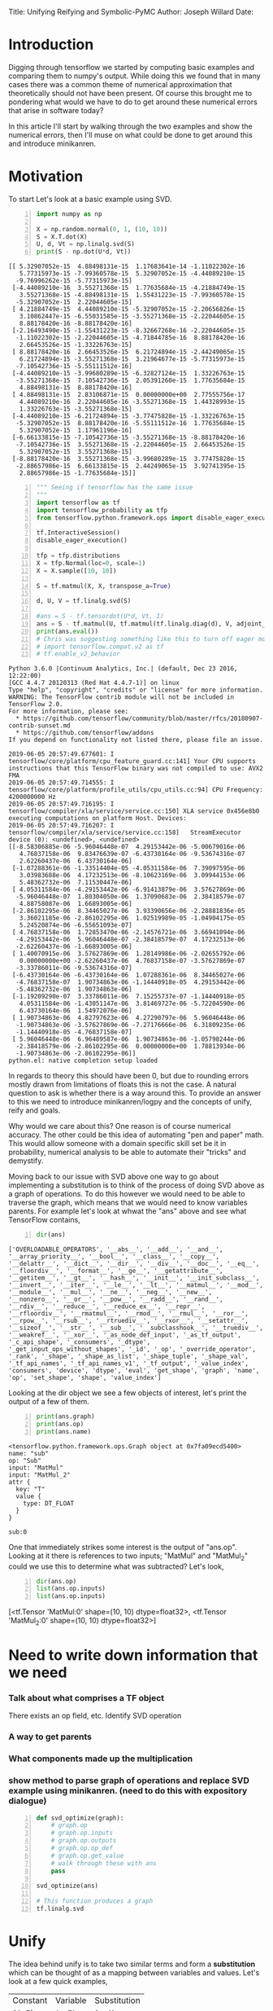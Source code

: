 #+OPTIONS: toc:nil
Title: Unifying Reifying and Symbolic-PyMC
Author: Joseph Willard
Date: 

* Introduction
# In this post I'll cover the basics of unifying and reifying expressions and there motivations for symbolic-pymc. 
Digging through tensorflow we started by computing basic examples and
comparing them to numpy's output. While doing this we found that in
many cases there was a common theme of numerical approximation that
theoretically should not have been present. Of course this brought me
to pondering what would we have to do to get around these numerical
errors that arise in software today?

In this article I'll start by walking through the two examples and
show the numerical errors, then I'll muse on what could be done to get
around this and introduce minikanren.

* Motivation
To start Let's look at a basic example using SVD.

#+BEGIN_SRC python -n :exports both :results output
  import numpy as np

  X = np.random.normal(0, 1, (10, 10))
  S = X.T.dot(X)
  U, d, Vt = np.linalg.svd(S)
  print(S - np.dot(U*d, Vt))
#+END_SRC

#+RESULTS:
#+begin_example
[[ 5.32907052e-15  4.88498131e-15  1.17683641e-14 -1.11022302e-16
   5.77315973e-15 -7.99360578e-15  5.32907052e-15 -4.44089210e-15
  -9.76996262e-15 -5.77315973e-15]
 [-4.44089210e-16  3.55271368e-15  1.77635684e-15 -4.21884749e-15
   3.55271368e-15 -4.88498131e-15  1.55431223e-15 -7.99360578e-15
  -5.32907052e-15  2.22044605e-15]
 [ 4.21884749e-15  4.44089210e-15 -5.32907052e-15 -2.20656826e-15
   3.10862447e-15 -6.55031585e-15 -3.55271368e-15 -2.22044605e-15
   8.88178420e-16 -8.88178420e-16]
 [-2.16493490e-15 -1.55431223e-15 -8.32667268e-16 -2.22044605e-15
  -1.11022302e-15 -2.22044605e-15 -4.71844785e-16  8.88178420e-16
   2.66453526e-15 -1.33226763e-15]
 [ 8.88178420e-16  2.66453526e-15  6.21724894e-15 -2.44249065e-15
   6.21724894e-15 -3.55271368e-15  3.21964677e-15 -5.77315973e-15
  -7.10542736e-15 -5.55111512e-16]
 [-4.44089210e-15 -3.99680289e-15 -6.32827124e-15  1.33226763e-15
  -3.55271368e-15  7.10542736e-15  2.05391260e-15  1.77635684e-15
   4.88498131e-15  8.88178420e-16]
 [ 4.88498131e-15  2.83106871e-15  0.00000000e+00  2.77555756e-17
   4.44089210e-16  2.22044605e-16 -3.55271368e-15  1.44328993e-15
   1.33226763e-15 -3.55271368e-15]
 [-4.44089210e-15 -6.21724894e-15 -3.77475828e-15 -1.33226763e-15
  -5.32907052e-15  8.88178420e-16 -5.55111512e-16  1.77635684e-15
   5.32907052e-15  1.17961196e-16]
 [-6.66133815e-15 -7.10542736e-15 -3.55271368e-15 -8.88178420e-16
  -7.10542736e-15  3.55271368e-15 -2.22044605e-15  2.66453526e-15
   5.32907052e-15  3.55271368e-15]
 [-8.88178420e-16  3.55271368e-15 -3.99680289e-15  3.77475828e-15
  -2.88657986e-15  6.66133815e-15  2.44249065e-15  3.92741395e-15
   2.88657986e-15 -1.77635684e-15]]
#+end_example

# Do SVD in TF and see if it still has the numeric error and use this example
#+BEGIN_SRC python -n :exports both :results output :session tf
  """ Seeing if tensorflow has the same issue
  """
  import tensorflow as tf
  import tensorflow_probability as tfp
  from tensorflow.python.framework.ops import disable_eager_execution

  tf.InteractiveSession()
  disable_eager_execution()

  tfp = tfp.distributions
  X = tfp.Normal(loc=0, scale=1)
  X = X.sample([10, 10])

  S = tf.matmul(X, X, transpose_a=True)

  d, U, V = tf.linalg.svd(S)

  #ans = S - tf.tensordot(U*d, Vt, 1)
  ans = S - tf.matmul(U, tf.matmul(tf.linalg.diag(d), V, adjoint_b=True))
  print(ans.eval())
  # Chris was suggesting something like this to turn off eager mode
  # import tensorflow.compat.v2 as tf
  # tf.enable_v2_behavior
#+END_SRC

#+RESULTS:
#+begin_example
Python 3.6.0 |Continuum Analytics, Inc.| (default, Dec 23 2016, 12:22:00) 
[GCC 4.4.7 20120313 (Red Hat 4.4.7-1)] on linux
Type "help", "copyright", "credits" or "license" for more information.
WARNING: The TensorFlow contrib module will not be included in TensorFlow 2.0.
For more information, please see:
  ,* https://github.com/tensorflow/community/blob/master/rfcs/20180907-contrib-sunset.md
  ,* https://github.com/tensorflow/addons
If you depend on functionality not listed there, please file an issue.

2019-06-05 20:57:49.677601: I tensorflow/core/platform/cpu_feature_guard.cc:141] Your CPU supports instructions that this TensorFlow binary was not compiled to use: AVX2 FMA
2019-06-05 20:57:49.714555: I tensorflow/core/platform/profile_utils/cpu_utils.cc:94] CPU Frequency: 4200000000 Hz
2019-06-05 20:57:49.716195: I tensorflow/compiler/xla/service/service.cc:150] XLA service 0x456e8b0 executing computations on platform Host. Devices:
2019-06-05 20:57:49.716207: I tensorflow/compiler/xla/service/service.cc:158]   StreamExecutor device (0): <undefined>, <undefined>
[[-8.58306885e-06 -5.96046448e-07  4.29153442e-06 -5.00679016e-06
   4.76837158e-06  9.83476639e-07 -6.43730164e-06 -9.53674316e-07
   2.62260437e-06  6.43730164e-06]
 [-1.07288361e-06 -1.33514404e-05 -4.05311584e-06  7.39097595e-06
   3.03983688e-06  4.17232513e-06 -8.10623169e-06  3.09944153e-06
   5.48362732e-06  7.11530447e-06]
 [ 4.05311584e-06 -4.29153442e-06 -6.91413879e-06  3.57627869e-06
  -5.96046448e-07  1.80304050e-06  1.37090683e-06  2.38418579e-07
   4.88758087e-06  1.66893005e-06]
 [-2.86102295e-06  8.34465027e-06  3.93390656e-06 -2.28881836e-05
   3.36021185e-06 -2.86102295e-06  1.02519989e-05 -1.04904175e-05
   5.24520874e-06 -6.55651093e-07]
 [ 4.76837158e-06  1.72853470e-06 -2.14576721e-06  3.66941094e-06
  -4.29153442e-06  5.96046448e-07 -2.38418579e-07  4.17232513e-06
  -2.62260437e-06 -1.66893005e-06]
 [ 1.40070915e-06  3.57627869e-06  1.28149986e-06 -2.02655792e-06
   0.00000000e+00 -2.62260437e-06  4.76837158e-07 -3.57627869e-07
  -3.33786011e-06 -9.53674316e-07]
 [-6.43730164e-06 -6.43730164e-06  1.07288361e-06  8.34465027e-06
  -4.76837158e-07  1.90734863e-06 -1.14440918e-05  4.29153442e-06
  -5.48362732e-06  1.90734863e-06]
 [-1.19209290e-07  3.33786011e-06  7.15255737e-07 -1.14440918e-05
   4.05311584e-06 -1.43051147e-06  3.81469727e-06 -5.72204590e-06
   6.43730164e-06  1.54972076e-06]
 [ 1.90734863e-06  4.82797623e-06  4.27290797e-06  5.96046448e-06
  -1.90734863e-06 -3.57627869e-06 -7.27176666e-06  6.31809235e-06
  -1.14440918e-05 -4.76837158e-07]
 [ 5.96046448e-06  6.96489587e-06  1.90734863e-06 -1.05798244e-06
  -2.38418579e-06 -2.86102295e-06  0.00000000e+00  1.78813934e-06
  -1.90734863e-06 -2.86102295e-06]]
python.el: native completion setup loaded
#+end_example

In regards to theory this should have been 0, but due to rounding
errors mostly drawn from limitations of floats this is not the case. A
natural question to ask is whether there is a way around this. To
provide an answer to this we need to introduce minikanren/logpy and
the concepts of unify, reify and goals.

# Maybe move to the bottom
Why would we care about this? One reason is of course numerical
accuracy. The other could be this idea of automating "pen and paper"
math. This would allow someone with a domain specific skill set be it
in probability, numerical analysis to be able to automate their
"tricks" and demystify.

Moving back to our issue with SVD above one way to go about
implementing a substitution is to think of the process of doing SVD
above as a graph of operations. To do this however we would need to be
able to traverse the graph, which means that we would need to know variables parents. For example let's look at whwat the "ans" above and see what TensorFlow contains,


#+BEGIN_SRC python -n :exports both :results output :session tf
  dir(ans)
#+END_SRC

#+RESULTS:
: ['OVERLOADABLE_OPERATORS', '__abs__', '__add__', '__and__', '__array_priority__', '__bool__', '__class__', '__copy__', '__delattr__', '__dict__', '__dir__', '__div__', '__doc__', '__eq__', '__floordiv__', '__format__', '__ge__', '__getattribute__', '__getitem__', '__gt__', '__hash__', '__init__', '__init_subclass__', '__invert__', '__iter__', '__le__', '__lt__', '__matmul__', '__mod__', '__module__', '__mul__', '__ne__', '__neg__', '__new__', '__nonzero__', '__or__', '__pow__', '__radd__', '__rand__', '__rdiv__', '__reduce__', '__reduce_ex__', '__repr__', '__rfloordiv__', '__rmatmul__', '__rmod__', '__rmul__', '__ror__', '__rpow__', '__rsub__', '__rtruediv__', '__rxor__', '__setattr__', '__sizeof__', '__str__', '__sub__', '__subclasshook__', '__truediv__', '__weakref__', '__xor__', '_as_node_def_input', '_as_tf_output', '_c_api_shape', '_consumers', '_dtype', '_get_input_ops_without_shapes', '_id', '_op', '_override_operator', '_rank', '_shape', '_shape_as_list', '_shape_tuple', '_shape_val', '_tf_api_names', '_tf_api_names_v1', '_tf_output', '_value_index', 'consumers', 'device', 'dtype', 'eval', 'get_shape', 'graph', 'name', 'op', 'set_shape', 'shape', 'value_index']

Looking at the dir object we see a few objects of interest, let's print the output of a few of them.

#+BEGIN_SRC python -n :exports both :results output :session tf
  print(ans.graph)
  print(ans.op)
  print(ans.name)
#+END_SRC

#+RESULTS:
#+begin_example
<tensorflow.python.framework.ops.Graph object at 0x7fa09ecd5400>
name: "sub"
op: "Sub"
input: "MatMul"
input: "MatMul_2"
attr {
  key: "T"
  value {
    type: DT_FLOAT
  }
}

sub:0
#+end_example

One that immediately strikes some interest is the output of
"ans.op". Looking at it there is references to two inputs; "MatMul"
and "MatMul_2" could we use this to determine what was subtracted?
Let's look,


#+BEGIN_SRC python -n :exports both :results raw :session tf
  dir(ans.op)
  list(ans.op.inputs)
  list(ans.op.inputs)
#+END_SRC

#+RESULTS:
[<tf.Tensor 'MatMul:0' shape=(10, 10) dtype=float32>, <tf.Tensor 'MatMul_2:0' shape=(10, 10) dtype=float32>]





# How do I find when a SVD is being computed? How do I then work with it?







* Need to write down information that we need
*** Talk about what comprises a TF object
There exists an op field, etc. Identify SVD operation
*** A way to get parents
*** What components made up the multiplication

*** show method to parse graph of operations and replace SVD example using minikanren. (need to do this with expository dialogue)


#+BEGIN_SRC python -n :exports both :results output :session tf
  def svd_optimize(graph):
      # graph.op
      # graph.op.inputs
      # graph.op.outputs
      # graph.op.op_def
      # graph.op.get_value
      # walk through these with ans
      pass

  svd_optimize(ans)

  # This function produces a graph
  tf.linalg.svd
#+END_SRC




* Unify
The idea behind unify is to take two similar terms and form a *substitution* which can be thought of as a mapping between variables and values. Let's look at a few quick examples,

| Constant | Variable | Substitution |
| (4, 5)   | (x, 5)   | {x: 4}       |
| 'test'   | 'txst'   | {x: 'e'}     |

In layman's terms at this point we are looking for effectively the set of values that make the statement true. Below are some examples of terms that do not unify,

| Constant | Variable | Substitution |
| (4, 5)   | (3, x)   | NA           |
| 'test'   | 'exror'  | NA           |


* Reify
Reify is the opposite operation to unify. This implies that it takes a variable and a substitution and returns a value that contains no variables. Below is a quick example,


| Variable | Substitution | Constant |
| (x, 10)  | {x: 5}       | (5, 10)  |
| 'mxsic'  | {x: 'u'}     | 'music'  |

* Goals and there constructors
Using the two concepts above we can now introduce the idea of a goal. A goal is effectively a stream of substitutions which can be demonstrated in the following example,

Given that `x is a member of both `(8, 5, 2) and `(5, 2, 9) a stream of substitutions are {x: 5}, {x: 2}.

* Returning to our question
Of course one would notice that there exists other librarys that would seemingly handle this issue. But what we want to do is create this idea of symbolic math that sits on top of existing libraries, effectively TensorFlow has no concept of symbolic math but we provide this. 


* How does this relate to what I'm doing for GSoC?
